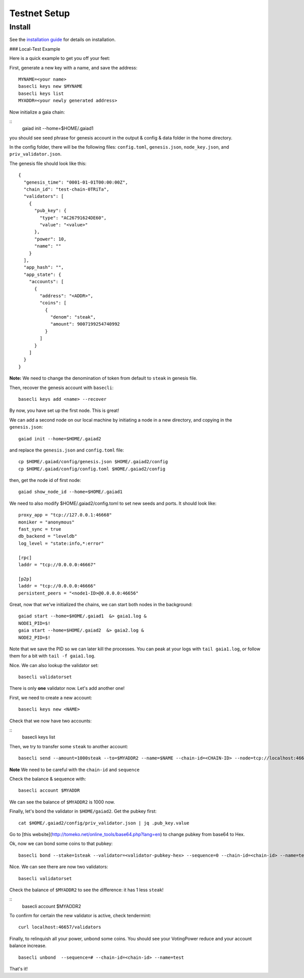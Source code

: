 Testnet Setup
=============

Install
-------

See the `installation guide <../sdk/install.html>`__ for details on installation.


### Local-Test Example

Here is a quick example to get you off your feet:

First, generate a new key with a name, and save the address:

::

    MYNAME=<your name>
    basecli keys new $MYNAME
    basecli keys list
    MYADDR=<your newly generated address>


Now initialize a gaia chain:

::
    gaiad init --home=$HOME/.gaiad1

you should see seed phrase for genesis account in the output & config & data folder in the home directory.

In the config folder, there will be the following files: ``config.toml``, ``genesis.json``, ``node_key.json``, and ``priv_validator.json``.

The genesis file should look like this:

::

    {
      "genesis_time": "0001-01-01T00:00:00Z",
      "chain_id": "test-chain-0TRiTa",
      "validators": [
        {
          "pub_key": {
            "type": "AC26791624DE60",
            "value": "<value>"
          },
          "power": 10,
          "name": ""
        }
      ],
      "app_hash": "",
      "app_state": {
        "accounts": [
          {
            "address": "<ADDR>",
            "coins": [
              {
                "denom": "steak",
                "amount": 9007199254740992
              }
            ]
          }
        ]
      }
    }


**Note:** We need to change the denomination of token from default to ``steak`` in genesis file.

Then, recover the genesis account with ``basecli``:

::

    basecli keys add <name> --recover

By now, you have set up the first node. This is great!

We can add a second node on our local machine by initiating a node in a new directory, and copying in the ``genesis.json``:

::

    gaiad init --home=$HOME/.gaiad2

and replace the ``genesis.json`` and ``config.toml`` file:

::

    cp $HOME/.gaiad/config/genesis.json $HOME/.gaiad2/config
    cp $HOME/.gaiad/config/config.toml $HOME/.gaiad2/config

then, get the node id of first node:

::

    gaiad show_node_id --home=$HOME/.gaiad1

We need to also modify $HOME/.gaiad2/config.toml to set new seeds and ports. It should look like:

::

    proxy_app = "tcp://127.0.0.1:46668"
    moniker = "anonymous"
    fast_sync = true
    db_backend = "leveldb"
    log_level = "state:info,*:error"
    
    [rpc]
    laddr = "tcp://0.0.0.0:46667"
    
    [p2p]
    laddr = "tcp://0.0.0.0:46666"
    persistent_peers = "<node1-ID>@0.0.0.0:46656"


Great, now that we've initialized the chains, we can start both nodes in the background:

::

    gaiad start --home=$HOME/.gaiad1  &> gaia1.log &
    NODE1_PID=$!
    gaia start --home=$HOME/.gaiad2  &> gaia2.log &
    NODE2_PID=$!

Note that we save the PID so we can later kill the processes. You can peak at your logs with ``tail gaia1.log``, or follow them for a bit with ``tail -f gaia1.log``.

Nice. We can also lookup the validator set:

::

    basecli validatorset

There is only **one** validator now. Let's add another one!

First, we need to create a new account:

::

    basecli keys new <NAME>

Check that we now have two accounts:

::
    basecli keys list 

Then, we try to transfer some ``steak`` to another account:

::

    basecli send --amount=1000steak --to=$MYADDR2 --name=$NAME --chain-id=<CHAIN-ID> --node=tcp://localhost:46657 --sequence=0

**Note** We need to be careful with the ``chain-id`` and ``sequence``

Check the balance & sequence with:

::

    basecli account $MYADDR

We can see the balance of ``$MYADDR2`` is 1000 now. 

Finally, let's bond the validator in ``$HOME/gaiad2``. Get the pubkey first:

::

    cat $HOME/.gaiad2/config/priv_validator.json | jq .pub_key.value

Go to [this website](http://tomeko.net/online_tools/base64.php?lang=en) to change pubkey from base64 to Hex. 

Ok, now we can bond some coins to that pubkey:

::

    basecli bond --stake=1steak --validator=<validator-pubkey-hex> --sequence=0 --chain-id=<chain-id> --name=test

Nice. We can see there are now two validators:

::

    basecli validatorset

Check the balance of ``$MYADDR2`` to see the difference: it has 1 less ``steak``!

::
    basecli account $MYADDR2

To confirm for certain the new validator is active, check tendermint:

::

    curl localhost:46657/validators

Finally, to relinquish all your power, unbond some coins. You should see your VotingPower reduce and your account balance increase.

::

    basecli unbond  --sequence=# --chain-id=<chain-id> --name=test

That's it!
